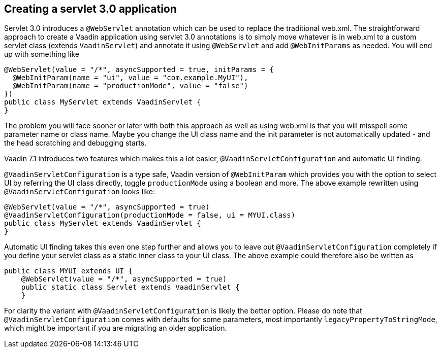 [[creating-a-servlet-3.0-application]]
Creating a servlet 3.0 application
----------------------------------

Servlet 3.0 introduces a `@WebServlet` annotation which can be used to
replace the traditional web.xml. The straightforward approach to create
a Vaadin application using servlet 3.0 annotations is to simply move
whatever is in web.xml to a custom servlet class (extends `VaadinServlet`)
and annotate it using `@WebServlet` and add `@WebInitParams` as needed. You
will end up with something like

[source,java]
....
@WebServlet(value = "/*", asyncSupported = true, initParams = {
  @WebInitParam(name = "ui", value = "com.example.MyUI"),
  @WebInitParam(name = "productionMode", value = "false")
})
public class MyServlet extends VaadinServlet {
}
....

The problem you will face sooner or later with both this approach as
well as using web.xml is that you will misspell some parameter name or
class name. Maybe you change the UI class name and the init parameter is
not automatically updated - and the head scratching and debugging
starts.

Vaadin 7.1 introduces two features which makes this a lot easier,
`@VaadinServletConfiguration` and automatic UI finding.

`@VaadinServletConfiguration` is a type safe, Vaadin version of
`@WebInitParam` which provides you with the option to select UI by
referring the UI class directly, toggle `productionMode` using a boolean
and more. The above example rewritten using `@VaadinServletConfiguration`
looks like:

[source,java]
....
@WebServlet(value = "/*", asyncSupported = true)
@VaadinServletConfiguration(productionMode = false, ui = MYUI.class)
public class MyServlet extends VaadinServlet {
}
....

Automatic UI finding takes this even one step further and allows you to
leave out `@VaadinServletConfiguration` completely if you define your
servlet class as a static inner class to your UI class. The above
example could therefore also be written as

[source,java]
....
public class MYUI extends UI {
    @WebServlet(value = "/*", asyncSupported = true)
    public static class Servlet extends VaadinServlet {
    }
....

For clarity the variant with `@VaadinServletConfiguration` is likely the
better option. Please do note that `@VaadinServletConfiguration` comes
with defaults for some parameters, most importantly
`legacyPropertyToStringMode`, which might be important if you are
migrating an older application.
